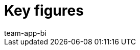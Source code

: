 = Key figures
:page-layout: overview
:keywords: Key figure, key figure list, plentyBI key figures, plenty BI key figures
:description: Here you'll find reference material for all of the key figures that are included in the plentyBI tool.
:id: WGTAT45
:author: team-app-bi
